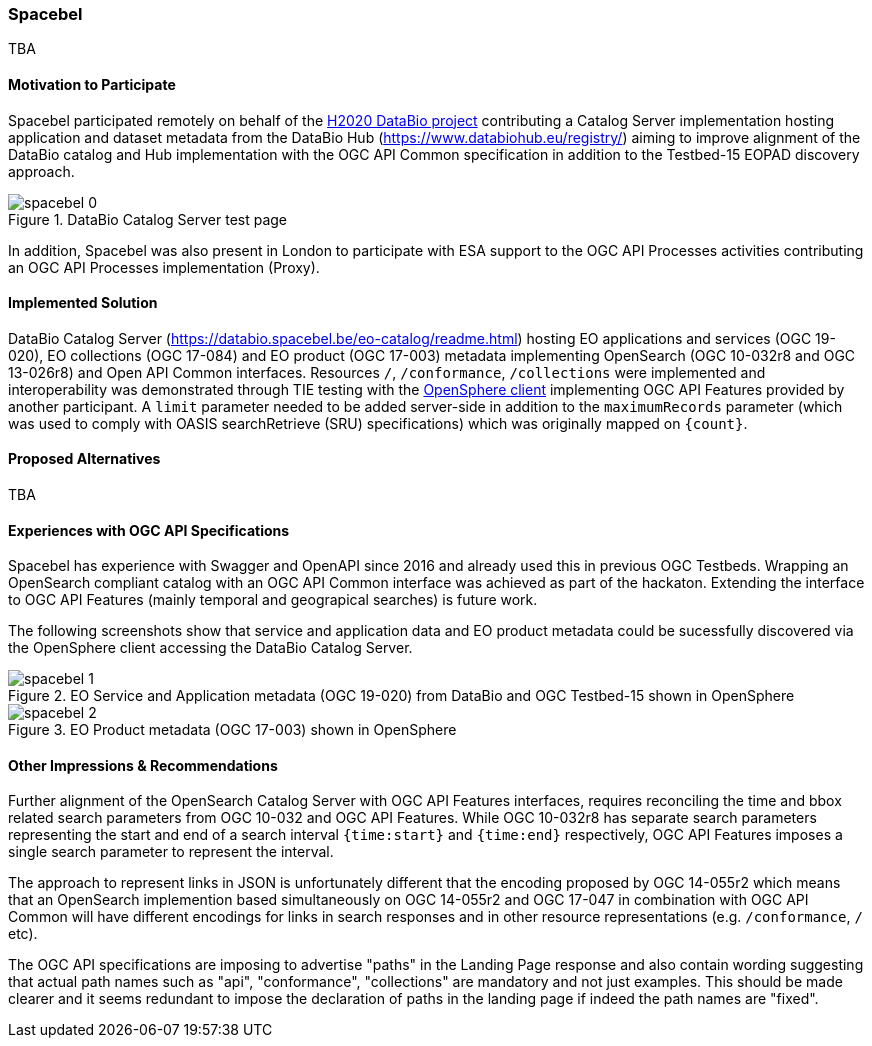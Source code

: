 [[Spacebel]]
=== Spacebel



TBA

==== Motivation to Participate

Spacebel participated remotely on behalf of the https://www.databio.eu/en/[H2020 DataBio project] contributing a Catalog Server implementation hosting application and dataset metadata from the DataBio Hub (https://www.databiohub.eu/registry/) aiming to improve alignment of the DataBio catalog and Hub implementation with the OGC API Common specification in addition to the Testbed-15 EOPAD discovery approach.

[#img_object_openapi,reftext='{figure-caption} {counter:figure-num}']
.DataBio Catalog Server test page
image::../images/spacebel-0.png[align="center"]

In addition, Spacebel was also present in London to participate with ESA support to the OGC API Processes activities contributing an OGC API Processes implementation (Proxy).

==== Implemented Solution

DataBio Catalog Server (https://databio.spacebel.be/eo-catalog/readme.html) hosting EO applications and services (OGC 19-020), EO collections (OGC 17-084) and EO product (OGC 17-003) metadata implementing OpenSearch (OGC 10-032r8 and OGC 13-026r8) and Open API Common interfaces.  Resources `/`, `/conformance`, `/collections` were implemented and interoperability was demonstrated through TIE testing with the http://frozen-lime.surge.sh/[OpenSphere client] implementing OGC API Features provided by another participant. A `limit`
parameter needed to be added server-side in addition to the `maximumRecords` parameter (which was used to comply with OASIS searchRetrieve (SRU) specifications) which was originally mapped on `{count}`.





==== Proposed Alternatives

TBA

==== Experiences with OGC API Specifications

Spacebel has experience with Swagger and OpenAPI since 2016 and already used this in previous OGC Testbeds.  Wrapping an OpenSearch compliant catalog with an OGC API Common interface was achieved as part of the hackaton.  Extending the interface to OGC API Features (mainly temporal and geograpical searches) is future work.

The following screenshots show that service and application data and EO product metadata could be sucessfully discovered via the OpenSphere client accessing the DataBio Catalog Server.

[#img_object_openapi,reftext='{figure-caption} {counter:figure-num}']
.EO Service and Application metadata (OGC 19-020) from DataBio and OGC Testbed-15 shown in OpenSphere
image::../images/spacebel-1.png[align="center"]

[#img_object_openapi,reftext='{figure-caption} {counter:figure-num}']
.EO Product metadata (OGC 17-003) shown in OpenSphere
image::../images/spacebel-2.png[align="center"]

==== Other Impressions & Recommendations

Further alignment of the OpenSearch Catalog Server with OGC API Features interfaces, requires reconciling the time and bbox related search parameters from OGC 10-032 and OGC API Features.  While OGC 10-032r8 has separate search parameters representing the start and end of a search interval `{time:start}` and `{time:end}` respectively, OGC API Features imposes a single search parameter to represent the interval.  

The approach to represent links in JSON is unfortunately different that the encoding proposed by OGC 14-055r2 which means that an OpenSearch implemention based simultaneously on OGC 14-055r2 and OGC 17-047 in combination with OGC API Common will have different encodings for links in search responses and in other resource representations (e.g. `/conformance`, `/` etc).

The OGC API specifications are imposing to advertise "paths" in the Landing Page response and also contain wording suggesting that actual path names such as "api", "conformance", "collections" are mandatory and not just examples.  This should be made clearer and it seems redundant to impose the declaration of paths in the landing page if indeed the path names are "fixed".
